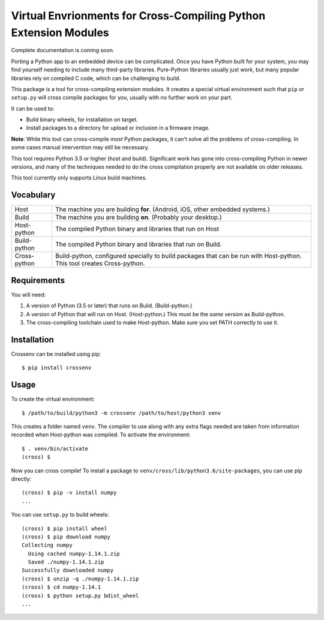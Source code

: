 Virtual Envrionments for Cross-Compiling Python Extension Modules
=============================================================================

Complete documentation is coming soon.

Porting a Python app to an embedded device can be complicated. Once you have
Python built for your system, you may find yourself needing to include many
third-party libraries. Pure-Python libraries usually just work, but many
popular libraries rely on compiled C code, which can be challenging to build.

This package is a tool for cross-compiling extension modules. It creates a
special virtual environment such that ``pip`` or ``setup.py`` will cross
compile packages for you, usually with no further work on your part.

It can be used to:

* Build binary wheels, for installation on target.
* Install packages to a directory for upload or inclusion in a firmware image.

**Note**: While this tool can cross-compile *most* Python packages, it can't
solve all the problems of cross-compiling. In some cases manual intervention
may still be necessary.

This tool requires Python 3.5 or higher (host and build). Significant work has
gone into cross-compiling Python in newer versions, and many of the techniques
needed to do the cross compilation properly are not available on older
releases.

This tool currently only supports Linux build machines.


Vocabulary
-----------------------------------------------------------------------------

+---------------+------------------------------------------------------------+
| Host          | The machine you are building **for**. (Android, iOS, other |
|               | embedded systems.)                                         |
+---------------+------------------------------------------------------------+
| Build         | The machine you are building **on**. (Probably your        |
|               | desktop.)                                                  |
+---------------+------------------------------------------------------------+
| Host-python   | The compiled Python binary and libraries that run on Host  |
+---------------+------------------------------------------------------------+
| Build-python  | The compiled Python binary and libraries that run on       |
|               | Build.                                                     |
+---------------+------------------------------------------------------------+
| Cross-python  | Build-python, configured specially to build packages that  |
|               | can be run with Host-python. This tool creates             |
|               | Cross-python.                                              |
+---------------+------------------------------------------------------------+


Requirements
-----------------------------------------------------------------------------

You will need:

1. A version of Python (3.5 or later) that runs on Build. (Build-python.)
2. A version of Python that will run on Host. (Host-python.) This must be the
   *same version* as Build-python.
3. The cross-compiling toolchain used to make Host-python. Make sure you set
   PATH correctly to use it.


Installation
-----------------------------------------------------------------------------

Crossenv can be installed using pip::

    $ pip install crossenv


Usage
-----------------------------------------------------------------------------

To create the virtual environment::

    $ /path/to/build/python3 -m crossenv /path/to/host/python3 venv

This creates a folder named ``venv``. The compiler to use along with any extra
flags needed are taken from information recorded when Host-python was compiled.
To activate the environment::

    $ . venv/bin/activate
    (cross) $

Now you can cross compile! To install a package to
``venv/cross/lib/python3.6/site-packages``, you can use pip directly::

    (cross) $ pip -v install numpy
    ...

You can use ``setup.py`` to build wheels::

    (cross) $ pip install wheel
    (cross) $ pip download numpy
    Collecting numpy
      Using cached numpy-1.14.1.zip
      Saved ./numpy-1.14.1.zip
    Successfully downloaded numpy
    (cross) $ unzip -q ./numpy-1.14.1.zip
    (cross) $ cd numpy-1.14.1
    (cross) $ python setup.py bdist_wheel
    ...
